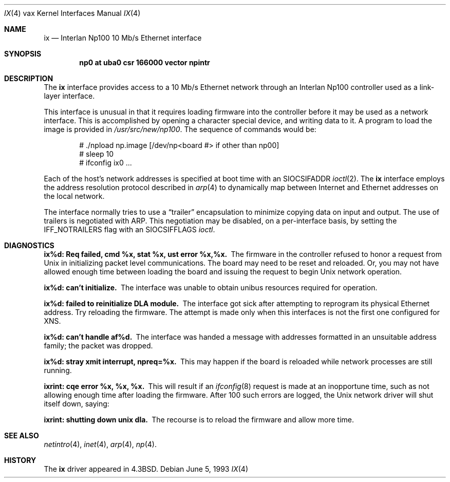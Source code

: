 .\"	$NetBSD: ix.4,v 1.6.6.1 1999/12/27 18:31:00 wrstuden Exp $
.\"
.\" Copyright (c) 1986, 1991, 1993
.\"	The Regents of the University of California.  All rights reserved.
.\"
.\" Redistribution and use in source and binary forms, with or without
.\" modification, are permitted provided that the following conditions
.\" are met:
.\" 1. Redistributions of source code must retain the above copyright
.\"    notice, this list of conditions and the following disclaimer.
.\" 2. Redistributions in binary form must reproduce the above copyright
.\"    notice, this list of conditions and the following disclaimer in the
.\"    documentation and/or other materials provided with the distribution.
.\" 3. All advertising materials mentioning features or use of this software
.\"    must display the following acknowledgement:
.\"	This product includes software developed by the University of
.\"	California, Berkeley and its contributors.
.\" 4. Neither the name of the University nor the names of its contributors
.\"    may be used to endorse or promote products derived from this software
.\"    without specific prior written permission.
.\"
.\" THIS SOFTWARE IS PROVIDED BY THE REGENTS AND CONTRIBUTORS ``AS IS'' AND
.\" ANY EXPRESS OR IMPLIED WARRANTIES, INCLUDING, BUT NOT LIMITED TO, THE
.\" IMPLIED WARRANTIES OF MERCHANTABILITY AND FITNESS FOR A PARTICULAR PURPOSE
.\" ARE DISCLAIMED.  IN NO EVENT SHALL THE REGENTS OR CONTRIBUTORS BE LIABLE
.\" FOR ANY DIRECT, INDIRECT, INCIDENTAL, SPECIAL, EXEMPLARY, OR CONSEQUENTIAL
.\" DAMAGES (INCLUDING, BUT NOT LIMITED TO, PROCUREMENT OF SUBSTITUTE GOODS
.\" OR SERVICES; LOSS OF USE, DATA, OR PROFITS; OR BUSINESS INTERRUPTION)
.\" HOWEVER CAUSED AND ON ANY THEORY OF LIABILITY, WHETHER IN CONTRACT, STRICT
.\" LIABILITY, OR TORT (INCLUDING NEGLIGENCE OR OTHERWISE) ARISING IN ANY WAY
.\" OUT OF THE USE OF THIS SOFTWARE, EVEN IF ADVISED OF THE POSSIBILITY OF
.\" SUCH DAMAGE.
.\"
.\"     from: @(#)ix.4	8.1 (Berkeley) 6/5/93
.\"
.Dd June 5, 1993
.Dt IX 4 vax
.Os
.Sh NAME
.Nm ix
.Nd Interlan Np100 10 Mb/s Ethernet interface
.Sh SYNOPSIS
.Cd "np0 at uba0 csr 166000 vector npintr"
.Sh DESCRIPTION
The
.Nm ix
interface provides access to a 10 Mb/s Ethernet network through
an Interlan Np100 controller used as a link-layer interface.
.Pp
This interface is unusual in that it requires loading firmware
into the controller before it may be used as a network interface.
This is accomplished by opening a character special device,
and writing data to it.
A program to load the image is provided in
.Pa /usr/src/new/np100 .
The sequence of commands would be:
.Bd -literal -offset indent
# ./npload np.image [/dev/np<board #> if other than np00]
# sleep 10
# ifconfig ix0 ...
.Ed
.Pp
Each of the host's network addresses
is specified at boot time with an
.Dv SIOCSIFADDR
.Xr ioctl 2 .
The
.Nm ix
interface employs the address resolution protocol described in
.Xr arp 4
to dynamically map between Internet and Ethernet addresses on the local
network.
.Pp
The interface normally tries to use a
.Dq trailer
encapsulation
to minimize copying data on input and output.
The use of trailers is negotiated with
.Tn ARP .
This negotiation may be disabled, on a per-interface basis,
by setting the
.Dv IFF_NOTRAILERS
flag with an 
.Dv SIOCSIFFLAGS 
.Xr ioctl .
.Sh DIAGNOSTICS
.Bl -diag
.It "ix%d: Req failed, cmd %x, stat %x, ust error %x,%x."
The firmware in the controller refused to honor a request from
.Ux
in initializing packet level communications.
The board may need to be reset and reloaded.
Or, you may not have allowed enough time between loading the board
and issuing the request to begin
.Ux
network operation.
.Pp
.It ix%d: can't initialize.
The interface was unable to obtain unibus resources required for operation.
.Pp
.It ix%d: failed to reinitialize DLA module.
The interface got sick after attempting to reprogram its physical
Ethernet address.  Try reloading the firmware.
The attempt is made only when this interfaces is not the first
one configured for
.Tn XNS .
.Pp
.It ix%d: can't handle af%d.
The interface was handed
a message with addresses formatted in an unsuitable address
family; the packet was dropped.
.Pp
.It ix%d: stray xmit interrupt, npreq=%x.
This may happen if the board is reloaded while network processes are still
running.
.Pp
.It ixrint: cqe error %x, %x, %x.
This will result if an 
.Xr ifconfig 8
request is made at an inopportune time, such as not allowing
enough time after loading the firmware.
After 100 such errors are logged, the
.Ux
network driver will
shut itself down, saying:
.Pp
.It ixrint: shutting down unix dla.
The recourse is to reload the firmware and allow more time.
.El
.Sh SEE ALSO
.Xr netintro 4 ,
.Xr inet 4 ,
.Xr arp 4 ,
.Xr np 4 .
.Sh HISTORY
The
.Nm
driver appeared in
.Bx 4.3 .
